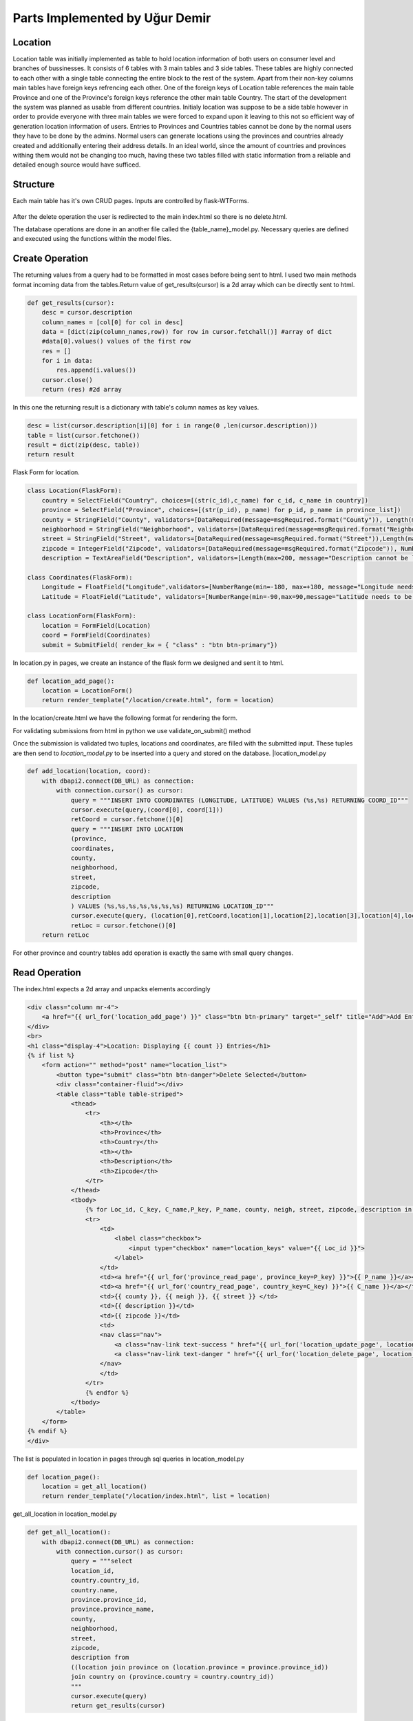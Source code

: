 Parts Implemented by Uğur Demir
*******************************
Location
==========

Location table was initially implemented as table to hold location information of both users on consumer level 
and branches of bussinesses. It consists of 6 tables with 3 main tables and 3 side tables. These tables are highly connected
to each other with a single table connecting the entire block to the rest of the system. Apart from their non-key columns
main tables have foreign keys refrencing each other. One of the foreign keys of Location table references the main table Province
and one of the Province's foreign keys reference the other main table Country. The start of the development the system was planned as 
usable from different countries. Initialy location was suppose to be a side table however in order to provide everyone with three main
tables we were forced to expand upon it leaving to this not so efficient way of generation location information of users. 
Entries to Provinces and Countries tables cannot be done by the normal users they have to be done by the admins. Normal users can generate
locations using the provinces and countries already created and additionally entering their address details. In an ideal world, since
the amount of countries and provinces withing them would not be changing too much, having these two tables filled with static information
from a reliable and detailed enough source would have sufficed. 

Structure
=========
Each main table has it's own CRUD pages. Inputs are controlled by flask-WTForms.

.. figure:: file_order.png
After the delete operation the user is redirected to the main 
index.html so there is no delete.html.

The database operations are done in an another file called the {table_name}_model.py. Necessary queries are defined
and executed using the functions within the model files. 

Create Operation
=============
The returning values from a query had to be formatted in most cases before being sent to html. I used two main methods format incoming data
from the tables.Return value of get_results(cursor) is a 2d array which can be directly sent to html.

.. code-block:: python

    def get_results(cursor):
        desc = cursor.description
        column_names = [col[0] for col in desc]
        data = [dict(zip(column_names,row)) for row in cursor.fetchall()] #array of dict
        #data[0].values() values of the first row
        res = []
        for i in data:
            res.append(i.values())
        cursor.close()
        return (res) #2d array 

In this one the returning result is a dictionary with table's column names as key values.

.. code-block:: python

    desc = list(cursor.description[i][0] for i in range(0 ,len(cursor.description)))
    table = list(cursor.fetchone())
    result = dict(zip(desc, table))
    return result
    
Flask Form for location.

.. code-block:: python

    class Location(FlaskForm):
        country = SelectField("Country", choices=[(str(c_id),c_name) for c_id, c_name in country])
        province = SelectField("Province", choices=[(str(p_id), p_name) for p_id, p_name in province_list])
        county = StringField("County", validators=[DataRequired(message=msgRequired.format("County")), Length(max=40, message="County lenght has to be shorter than 40 characters")])
        neighborhood = StringField("Neighborhood", validators=[DataRequired(message=msgRequired.format("Neighborhood")),Length(max=40, message="Neighborhood lenght has to be shorter than 40 characters")])
        street = StringField("Street", validators=[DataRequired(message=msgRequired.format("Street")),Length(max=40, message="Neighborhood lenght has to be shorter than 40 characters")])
        zipcode = IntegerField("Zipcode", validators=[DataRequired(message=msgRequired.format("Zipcode")), NumberRange(min=10000, max=99999, message="Invalid Zipcode")])
        description = TextAreaField("Description", validators=[Length(max=200, message="Description cannot be longer than 200 characters" )])

    class Coordinates(FlaskForm):
        Longitude = FloatField("Longitude",validators=[NumberRange(min=-180, max=+180, message="Longitude needs to be between -180 and 180.")])
        Latitude = FloatField("Latitude", validators=[NumberRange(min=-90,max=90,message="Latitude needs to be between -90 and 90.")])

    class LocationForm(FlaskForm):
        location = FormField(Location)
        coord = FormField(Coordinates)
        submit = SubmitField( render_kw = { "class" : "btn btn-primary"})

In location.py in pages, we create an instance of the flask form we designed and sent it to html.
        
.. code-block:: python

        def location_add_page():
            location = LocationForm()
            return render_template("/location/create.html", form = location)

In the location/create.html we have the following format for rendering the form.
       
.. code-block:: html
    :emphasize-lines: 2,3,5,6,7,8,9,10,11,14,17,19
        <div class="container">
        <form method="post" action="{{ request.path }}" >
            {{ form.csrf_token }}

            {% for field, msg in form.errors.items() %}
            {% for i in msg: %}
                <div class="alert alert-warning" role="alert">
                <strong>{{ msg[i][0] }}</strong>
                </div>
            {% endfor %}
            {% endfor %}
            <h1 class="display-4">Create <small class="text-muted font-italic">Location</small></h1>
            <hr>
            {{ form.location( class_ = "mt-5 table table-hover") }}
            <h1 class="display-4">Coordinates</h1>
            <hr>  
            {{ form.coord( class_ = "mt-5 table table-hover") }}
            <div class="text-center">
            {{ form.submit }}
            <a href="{{ url_for('location_page') }}" class="btn btn-secondary">Cancel</a>
            </div>
        </form>
        </div>

For validating submissions from html in python we use validate_on_submit() method
        
.. code-block:: python
   :emphasize-lines: 3,4,5,6,7,8,9,10,11,12,13,14,15,16,17
   def location_add_page():
   location = LocationForm()
   if location.validate_on_submit():
      location_info = ( 
          int(location.location["province"].data),
          location.location["county"].data,
          location.location["neighborhood"].data,
          location.location["street"].data,
          location.location["zipcode"].data,
          location.location["description"].data
      )
      coord_info = (
          float(location.coord["Longitude"].data),
          float(location.coord["Latitude"].data)
      )
      location_id = add_location(location_info, coord_info)
      location = get_location(location_id)
      return render_template("/location/details.html", list = location)

   return render_template("/location/create.html", form = location)

Once the submission is validated two tuples, locations and coordinates, are filled with the submitted input. These tuples are then send to *location_model.py* to be inserted into a query and stored on the database.
|location_model.py
       
.. code-block:: python

        def add_location(location, coord):  
            with dbapi2.connect(DB_URL) as connection:
                with connection.cursor() as cursor:
                    query = """INSERT INTO COORDINATES (LONGITUDE, LATITUDE) VALUES (%s,%s) RETURNING COORD_ID"""
                    cursor.execute(query,(coord[0], coord[1]))
                    retCoord = cursor.fetchone()[0]
                    query = """INSERT INTO LOCATION 
                    (province,
                    coordinates,
                    county,
                    neighborhood,
                    street,
                    zipcode,
                    description
                    ) VALUES (%s,%s,%s,%s,%s,%s,%s) RETURNING LOCATION_ID"""
                    cursor.execute(query, (location[0],retCoord,location[1],location[2],location[3],location[4],location[5]))
                    retLoc = cursor.fetchone()[0]
            return retLoc
For other province and country tables add operation is exactly the same with small query changes.

Read Operation
=================

The index.html expects a 2d array and unpacks elements accordingly
        
.. code-block:: html

        <div class="column mr-4">
            <a href="{{ url_for('location_add_page') }}" class="btn btn-primary" target="_self" title="Add">Add Entry</a>
        </div>
        <br>
        <h1 class="display-4">Location: Displaying {{ count }} Entries</h1>
        {% if list %}
            <form action="" method="post" name="location_list">
                <button type="submit" class="btn btn-danger">Delete Selected</button>
                <div class="container-fluid"></div>
                <table class="table table-striped">
                    <thead>
                        <tr>
                            <th></th>
                            <th>Province</th>
                            <th>Country</th>
                            <th></th>
                            <th>Description</th>
                            <th>Zipcode</th>
                        </tr>
                    </thead>
                    <tbody>
                        {% for Loc_id, C_key, C_name,P_key, P_name, county, neigh, street, zipcode, description in list %}
                        <tr>
                            <td>
                                <label class="checkbox">
                                    <input type="checkbox" name="location_keys" value="{{ Loc_id }}">
                                </label>
                            </td>
                            <td><a href="{{ url_for('province_read_page', province_key=P_key) }}">{{ P_name }}</a></td>
                            <td><a href="{{ url_for('country_read_page', country_key=C_key) }}">{{ C_name }}</a></td>
                            <td>{{ county }}, {{ neigh }}, {{ street }} </td>
                            <td>{{ description }}</td>
                            <td>{{ zipcode }}</td>
                            <td>
                            <nav class="nav">
                                <a class="nav-link text-success " href="{{ url_for('location_update_page', location_key=P_key) }}" >Update</a>
                                <a class="nav-link text-danger " href="{{ url_for('location_delete_page', location_key=P_key) }}" >Delete</a>
                            </nav>
                            </td>
                        </tr>
                        {% endfor %}
                    </tbody>
                </table>
            </form>
        {% endif %}
        </div>
        
The list is populated in location in pages through sql queries in location_model.py
       
.. code-block:: python

        def location_page():
            location = get_all_location()
            return render_template("/location/index.html", list = location)

get_all_location in location_model.py

.. code-block:: python

        def get_all_location():
            with dbapi2.connect(DB_URL) as connection:
                with connection.cursor() as cursor:
                    query = """select 
                    location_id,
                    country.country_id,
                    country.name,
                    province.province_id,
                    province.province_name,
                    county,
                    neighborhood,
                    street,
                    zipcode,
                    description from 
                    ((location join province on (location.province = province.province_id))
                    join country on (province.country = country.country_id))
                    """
                    cursor.execute(query)
                    return get_results(cursor)
                    
For deleting with checkboxes selected in index.html we add the following to location.py
                    
.. code-block:: python
   :emphasize-lines: 2,3,4

   def location_page():
        if request.method == "POST":
            for i in request.form.getlist("location_keys"):
                delete_location(i)
        location = get_all_location()
        return render_template("/location/index.html", list = location)                
                
Unfinished / Problematic Features
==============

* Only the create location page was suppose to be accessable by the users, however the lack of authentcation allows anyone with the url can access the main pages of these tables and do alterations. 

* While creating a location absance of javascript to hide option according to selected country allows users to combine a country with any of the provinces. Plan was to filter the selectField options with java script once a country was selected but I was not able to built this feature. 

* Updating operation on locations doesn't work.

